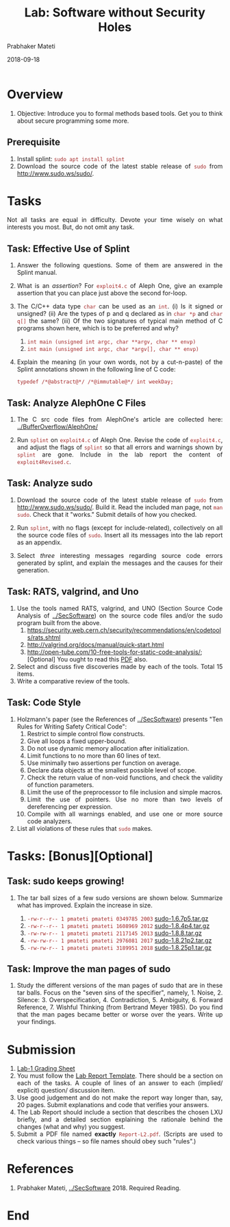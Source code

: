 # -*- mode: org -*-
#+date: 2018-09-18
#+TITLE: Lab: Software without Security Holes
#+AUTHOR: Prabhaker Mateti
#+HTML_LINK_HOME: ../../Top/index.html
#+HTML_LINK_UP: ../
#+HTML_HEAD: <style> P,li {text-align: justify} code {color: brown;} @media screen {BODY {margin: 10%} }</style>
#+BIND: org-html-preamble-format (("en" "<a href=\"../../\"> ../../</a>"))
#+BIND: org-html-postamble-format (("en" "<hr size=1>Copyright &copy; 2018 <a href=\"http://www.wright.edu/~pmateti\">www.wright.edu/~pmateti</a> &bull; %d"))
#+STARTUP:showeverything
#+OPTIONS: toc:2

* Overview

1. Objective: Introduce you to formal methods based tools.  Get you to
   think about secure programming some more.

** Prerequisite

1. Install splint: =sudo apt install splint=
1. Download the source code of the latest stable release of =sudo=
   from http://www.sudo.ws/sudo/.

* Tasks

Not all tasks are equal in difficulty.  Devote your time wisely on
what interests you most.  But, do not omit any task.


** Task: Effective Use of Splint

1. Answer the following questions.  Some of them are answered in the
   Splint manual.
1. What is an /assertion/? For =exploit4.c= of Aleph One, give an
   example assertion that you can place just above the second
   for-loop.
1. The C/C++ data type =char= can be used as an =int=.  (i) Is it
   signed or unsigned?  (ii) Are the types of p and q declared as in
   =char *p= and =char q[]= the same? (iii) Of the two signatures of
   typical main method of C programs shown here, which is to be
   preferred and why?
   1. =int main (unsigned int argc, char **argv, char ** envp)=
   2. =int main (unsigned int argc, char *argv[], char ** envp)=

1. Explain the meaning (in your own words, not by a cut-n-paste) of
   the Splint annotations shown in the following line of C code:
   : typedef /*@abstract@*/ /*@immutable@*/ int weekDay;

** Task: Analyze AlephOne C Files

1. The C src code files from AlephOne's article are collected here:
   [[../BufferOverflow/AlephOne/]]

3. Run =splint= on =exploit4.c= of Aleph One.  Revise the code of
   =exploit4.c=, and adjust the flags of =splint= so that all errors
   and warnings shown by =splint= are gone.  Include in the lab report
   the content of =exploit4Revised.c=.

** Task: Analyze sudo

4. Download the source code of the latest stable release of =sudo=
   from http://www.sudo.ws/sudo/.  Build it.  Read the included man
   page, not =man sudo=.  Check that it "works."  Submit details of
   how you checked.

5. Run =splint=, with no flags (except for include-related),
   collectively on all the source code files of =sudo=.  Insert all
   its messages into the lab report as an appendix.

6. Select /three/ interesting messages regarding source code errors
   generated by splint, and explain the messages and the causes for
   their generation.

** Task: RATS, valgrind, and Uno

1. Use the tools named RATS, valgrind, and UNO (Section Source Code
   Analysis of [[../SecSoftware]]) on the source code files and/or the sudo program built
   from the above.
   1. https://security.web.cern.ch/security/recommendations/en/codetools/rats.shtml
   2. http://valgrind.org/docs/manual/quick-start.html
   3. http://open-tube.com/10-free-tools-for-static-code-analysis/;
      [Optional] You ought to read this [[https://www.researchgate.net/publication/2564922_UNO_Static_Source_Code_Checking_for_UserDefined_Properties/download][PDF]] also.

1. Select and discuss five discoveries made by each of the tools.
   Total 15 items.
1. Write a comparative review of the tools.

** Task: Code Style

1. Holzmann's paper (see the References of [[../SecSoftware]]) presents "Ten Rules for
   Writing Safety Critical Code":
    1.  Restrict to simple control flow constructs.
    1.  Give all loops a fixed upper-bound.
    1.  Do not use dynamic memory allocation after initialization.
    1.  Limit functions to no more than 60 lines of text.
    1.  Use minimally two assertions per function on average.
    1.  Declare data objects at the smallest possible level of scope.
    1.  Check the return value of non-void functions, and check the
        validity of function parameters.
    1.  Limit the use of the preprocessor to file inclusion and simple macros.
    1.  Limit the use of pointers. Use no more than two levels of
        dereferencing per expression.
    1.  Compile with all warnings enabled, and use one or more source
        code analyzers.
1. List all violations of these rules that =sudo= makes.

* Tasks: [Bonus][Optional]

** Task: sudo keeps growing!

1. The tar ball sizes of a few sudo versions are shown
   below.  Summarize what has improved.  Explain the increase in size.

   1. =-rw-r--r-- 1 pmateti pmateti 0349785 2003= [[./sudo-1.6.7p5.tar.gz][sudo-1.6.7p5.tar.gz]]
   2. =-rw-r--r-- 1 pmateti pmateti 1608969 2012= [[http://www.sudo.ws/sudo/dist/sudo-1.8.4p4.tar.gz][sudo-1.8.4p4.tar.gz]]
   3. =-rw-rw-r-- 1 pmateti pmateti 2117145 2013= [[http://www.sudo.ws/sudo/dist/sudo-1.8.8.tar.gz][sudo-1.8.8.tar.gz]]
   4. =-rw-rw-r-- 1 pmateti pmateti 2976081 2017= [[https://www.sudo.ws/dist/sudo-1.8.21p2.tar.gz][sudo-1.8.21p2.tar.gz]]
   5. =-rw-rw-r-- 1 pmateti pmateti 3189951 2018= [[https://www.sudo.ws/dist/sudo-1.8.25p1.tar.gz][sudo-1.8.25p1.tar.gz]]

** Task: Improve the man pages of sudo

1. Study the different versions of the man pages of sudo that are in
   these tar balls.  Focus on the "seven sins of the specifier",
   namely, 1. Noise, 2. Silence: 3. Overspecification, 4. Contradiction, 5. Ambiguity, 6. Forward
   Reference, 7. Wishful Thinking (from Bertrand Meyer 1985).  Do you
   find that the man pages became better or worse over the years.
   Write up your findings.

* Submission

1. [[./SecSoftwareLabGS.html][Lab-1 Grading Sheet]]
1. You must follow the [[../Overview/labReports.html][Lab Report Template]].  There should be a section
   on each of the tasks.  A couple of lines of an answer to each
   (implied/ explicit) question/ discussion item.
1. Use good judgement and do not make the report way
      longer than, say, 20 pages.  Submit explanations and code that
      verifies your answers.
1. The Lab Report should include a section that describes the chosen
   LXU briefly, and a detailed section explaining the rationale behind
   the changes (what and why) you suggest.
1. Submit a PDF file named *exactly* =Report-L2.pdf=. (Scripts are
   used to check various things -- so file names should obey such
   "rules".)

* References

1. Prabhaker Mateti, [[../SecSoftware]] 2018. Required Reading.

* End
# Local variables:
# after-save-hook: org-html-export-to-html
# end:
